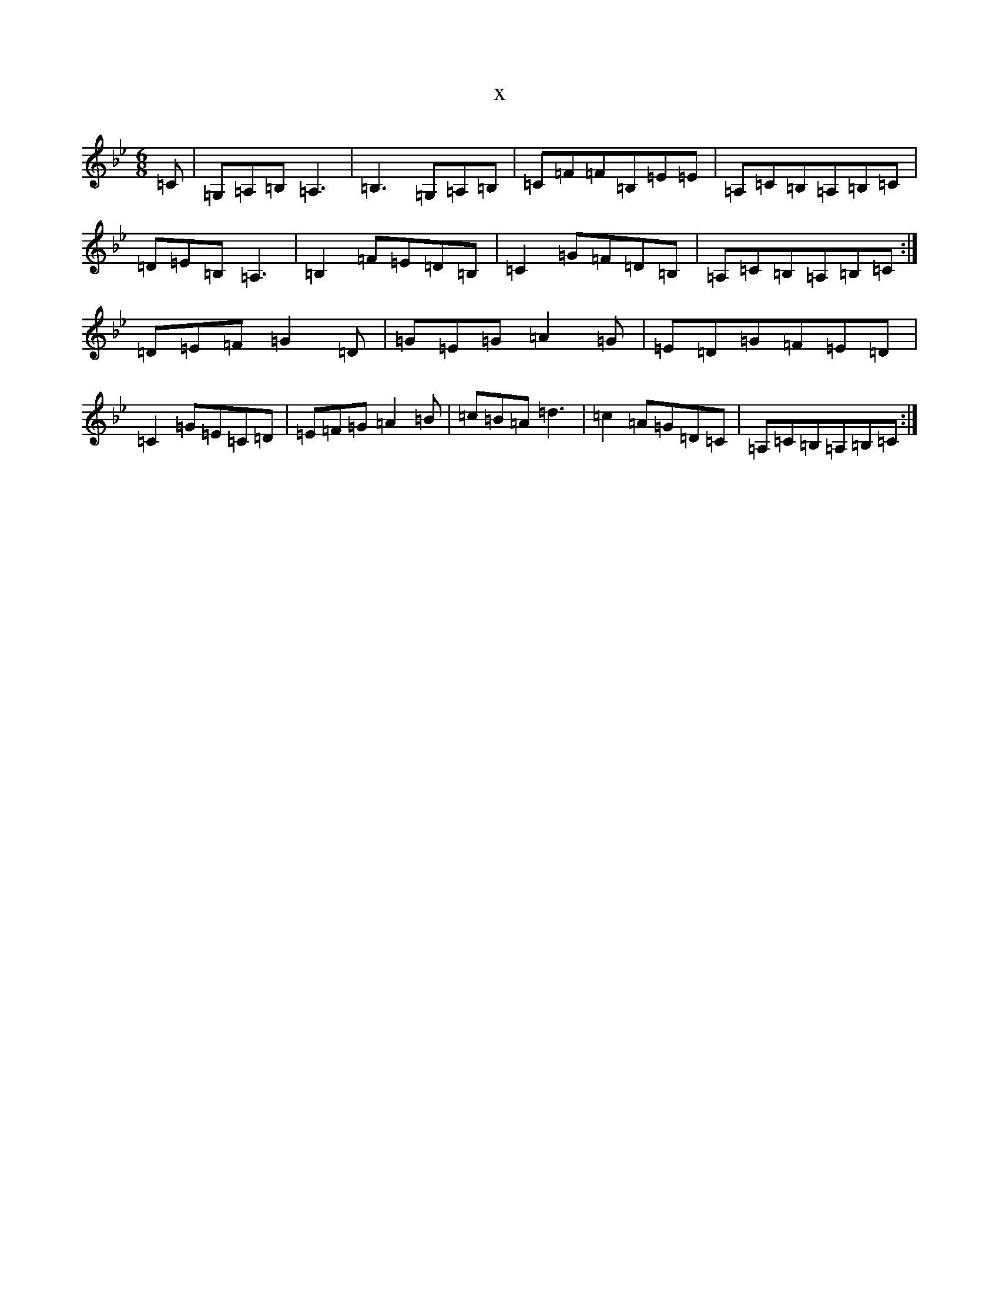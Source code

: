 X:19397
T:x
L:1/8
M:6/8
K: C Dorian
=C|=G,=A,=B,=A,3|=B,3=G,=A,=B,|=C=F=F=B,=E=E|=A,=C=B,=A,=B,=C|=D=E=B,=A,3|=B,2=F=E=D=B,|=C2=G=F=D=B,|=A,=C=B,=A,=B,=C:|=D=E=F=G2=D|=G=E=G=A2=G|=E=D=G=F=E=D|=C2=G=E=C=D|=E=F=G=A2=B|=c=B=A=d3|=c2=A=G=D=C|=A,=C=B,=A,=B,=C:|